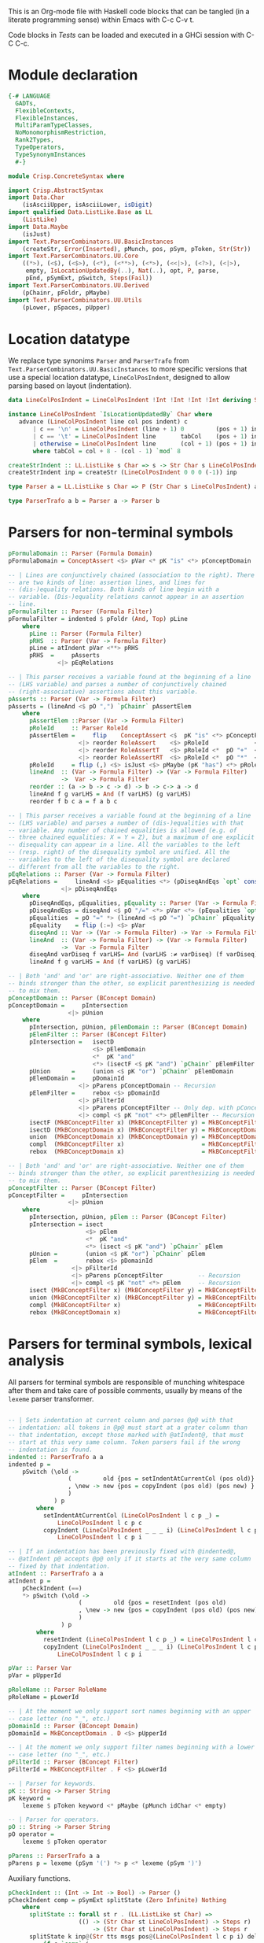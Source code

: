# ConcreteSyntax.org -----------------------------------------------------------

# Copyright (C) 2011, 2012 Guillem Marpons <gmarpons@babel.ls.fi.upm.es>
#
# This file is part of Crisp.
#
# Crisp is free software: you can redistribute it and/or modify
# it under the terms of the GNU General Public License as published by
# the Free Software Foundation, either version 3 of the License, or
# (at your option) any later version.
#
# Crisp is distributed in the hope that it will be useful,
# but WITHOUT ANY WARRANTY; without even the implied warranty of
# MERCHANTABILITY or FITNESS FOR A PARTICULAR PURPOSE.  See the
# GNU General Public License for more details.
#
# You should have received a copy of the GNU General Public License
# along with Crisp.  If not, see <http://www.gnu.org/licenses/>.

#+PROPERTY: tangle yes
#+PROPERTY: exports code

This is an Org-mode file with Haskell code blocks that can be tangled
(in a literate programming sense) within Emacs with C-c C-v t.

Code blocks in [[*Tests][Tests]] can be loaded and executed in a GHCi session
with C-C C-c.

* Module declaration

#+begin_src haskell
  {-# LANGUAGE
    GADTs,
    FlexibleContexts,
    FlexibleInstances,
    MultiParamTypeClasses,
    NoMonomorphismRestriction,
    Rank2Types,
    TypeOperators,
    TypeSynonymInstances
    #-}
  
  module Crisp.ConcreteSyntax where
  
  import Crisp.AbstractSyntax
  import Data.Char
      (isAsciiUpper, isAsciiLower, isDigit)
  import qualified Data.ListLike.Base as LL
      (ListLike)
  import Data.Maybe
      (isJust)
  import Text.ParserCombinators.UU.BasicInstances
      (createStr, Error(Inserted), pMunch, pos, pSym, pToken, Str(Str))
  import Text.ParserCombinators.UU.Core
      ((*>), (<$), (<$>), (<*), (<**>), (<*>), (<<|>), (<?>), (<|>),
       empty, IsLocationUpdatedBy(..), Nat(..), opt, P, parse,
       pEnd, pSymExt, pSwitch, Steps(Fail))
  import Text.ParserCombinators.UU.Derived
      (pChainr, pFoldr, pMaybe)
  import Text.ParserCombinators.UU.Utils
      (pLower, pSpaces, pUpper)
#+end_src


* Location datatype

We replace type synonims =Parser= and =ParserTrafo= from
=Text.ParserCombinators.UU.BasicInstances= to more specific versions
that use a special location datatype, =LineColPosIndent=, designed to
allow parsing based on layout (indentation).

#+begin_src haskell
  data LineColPosIndent = LineColPosIndent !Int !Int !Int !Int deriving Show
  
  instance LineColPosIndent `IsLocationUpdatedBy` Char where
     advance (LineColPosIndent line col pos indent) c
         | c == '\n' = LineColPosIndent (line + 1) 0         (pos + 1) indent
         | c == '\t' = LineColPosIndent line       tabCol    (pos + 1) indent
         | otherwise = LineColPosIndent line       (col + 1) (pos + 1) indent
         where tabCol = col + 8 - (col - 1) `mod` 8
  
  createStrIndent :: LL.ListLike s Char => s -> Str Char s LineColPosIndent
  createStrIndent inp = createStr (LineColPosIndent 0 0 0 (-1)) inp
  
  type Parser a = LL.ListLike s Char => P (Str Char s LineColPosIndent) a
  
  type ParserTrafo a b = Parser a -> Parser b
#+end_src


* Parsers for non-terminal symbols
  
#+begin_src haskell
  pFormulaDomain :: Parser (Formula Domain)
  pFormulaDomain = ConceptAssert <$> pVar <* pK "is" <*> pConceptDomain
  
  -- | Lines are conjunctively chained (association to the right). There
  -- are two kinds of line: assertion lines, and lines for
  -- (dis-)equality relations. Both kinds of line begin with a
  -- variable. (Dis-)equality relations cannot appear in an assertion
  -- line.
  pFormulaFilter :: Parser (Formula Filter)
  pFormulaFilter = indented $ pFoldr (And, Top) pLine
      where 
        pLine :: Parser (Formula Filter)
        pRHS  :: Parser (Var -> Formula Filter)
        pLine = atIndent pVar <**> pRHS
        pRHS  =     pAsserts
                <|> pEqRelations
  
  -- | This parser receives a variable found at the beginning of a line
  -- (LHS variable) and parses a number of conjunctively chained
  -- (right-associative) assertions about this variable.
  pAsserts :: Parser (Var -> Formula Filter)
  pAsserts = (lineAnd <$ pO ",") `pChainr` pAssertElem
      where
        pAssertElem ::Parser (Var -> Formula Filter)
        pRoleId     :: Parser RoleId
        pAssertElem =     flip    ConceptAssert <$  pK "is" <*> pConceptFilter
                      <|> reorder RoleAssert    <$> pRoleId             <*> pVar
                      <|> reorder RoleAssertT   <$> pRoleId <*  pO "+"  <*> pVar
                      <|> reorder RoleAssertRT  <$> pRoleId <*  pO "*"  <*> pVar
        pRoleId     = flip (,) <$> isJust <$> pMaybe (pK "has") <*> pRoleName
        lineAnd  :: (Var -> Formula Filter) -> (Var -> Formula Filter)
                 ->  Var -> Formula Filter
        reorder :: (a -> b -> c -> d) -> b -> c-> a -> d
        lineAnd f g varLHS = And (f varLHS) (g varLHS)
        reorder f b c a = f a b c
  
  -- | This parser receives a variable found at the beginning of a line
  -- (LHS variable) and parses a number of (dis-)equalities with that
  -- variable. Any number of chained equalities is allowed (e.g. of
  -- three chained equalities: X = Y = Z), but a maximum of one explicit
  -- disequality can appear in a line. All the variables to the left
  -- (resp. right) of the disequality symbol are unified. All the
  -- variables to the left of the disequality symbol are declared
  -- different from all the variables to the right.
  pEqRelations :: Parser (Var -> Formula Filter)
  pEqRelations =     lineAnd <$> pEqualities <*> (pDiseqAndEqs `opt` const Top)
                 <|> pDiseqAndEqs
      where
        pDiseqAndEqs, pEqualities, pEquality :: Parser (Var -> Formula Filter)
        pDiseqAndEqs = diseqAnd <$ pO "/=" <*> pVar <*> (pEqualities `opt` const Top)
        pEqualities  = pO "=" *> (lineAnd <$ pO "=") `pChainr` pEquality
        pEquality    = flip (:=) <$> pVar
        diseqAnd :: Var -> (Var -> Formula Filter) -> Var -> Formula Filter
        lineAnd  :: (Var -> Formula Filter) -> (Var -> Formula Filter)
                 ->  Var -> Formula Filter
        diseqAnd varDiseq f varLHS= And (varLHS :≠ varDiseq) (f varDiseq)
        lineAnd f g varLHS = And (f varLHS) (g varLHS)
  
  -- | Both 'and' and 'or' are right-associative. Neither one of them
  -- binds stronger than the other, so explicit parenthesizing is needed
  -- to mix them.
  pConceptDomain :: Parser (BConcept Domain)
  pConceptDomain =     pIntersection
                   <|> pUnion
      where 
        pIntersection, pUnion, pElemDomain :: Parser (BConcept Domain)
        pElemFilter :: Parser (BConcept Filter)
        pIntersection =   isectD
                          <$> pElemDomain
                          <*  pK "and"
                          <*> (isectF <$ pK "and") `pChainr` pElemFilter
        pUnion      =     (union <$ pK "or") `pChainr` pElemDomain
        pElemDomain =     pDomainId
                      <|> pParens pConceptDomain -- Recursion
        pElemFilter =     rebox <$> pDomainId
                      <|> pFilterId
                      <|> pParens pConceptFilter -- Only dep. with pConceptFilter
                      <|> compl <$ pK "not" <*> pElemFilter -- Recursion
        isectF (MkBConceptFilter x) (MkBConceptFilter y) = MkBConceptFilter (x :⊓ y)
        isectD (MkBConceptDomain x) (MkBConceptFilter y) = MkBConceptDomain (x :⊓ y)
        union  (MkBConceptDomain x) (MkBConceptDomain y) = MkBConceptDomain (x :⊔ y)
        compl  (MkBConceptFilter x)                      = MkBConceptFilter (C x)
        rebox  (MkBConceptDomain x)                      = MkBConceptFilter x
  
  -- | Both 'and' and 'or' are right-associative. Neither one of them
  -- binds stronger than the other, so explicit parenthesizing is needed
  -- to mix them.
  pConceptFilter :: Parser (BConcept Filter)
  pConceptFilter =     pIntersection
                   <|> pUnion
      where 
        pIntersection, pUnion, pElem :: Parser (BConcept Filter)
        pIntersection = isect
                        <$> pElem
                        <*  pK "and"
                        <*> (isect <$ pK "and") `pChainr` pElem
        pUnion =        (union <$ pK "or") `pChainr` pElem
        pElem  =        rebox <$> pDomainId
                    <|> pFilterId
                    <|> pParens pConceptFilter          -- Recursion
                    <|> compl <$ pK "not" <*> pElem     -- Recursion
        isect (MkBConceptFilter x) (MkBConceptFilter y) = MkBConceptFilter (x:⊓y)
        union (MkBConceptFilter x) (MkBConceptFilter y) = MkBConceptFilter (x:⊔y)
        compl (MkBConceptFilter x)                      = MkBConceptFilter (C x)
        rebox (MkBConceptDomain x)                      = MkBConceptFilter x
#+end_src


* Parsers for terminal symbols, lexical analysis

All parsers for terminal symbols are responsible of munching
whitespace after them and take care of possible comments, usually by
means of the =lexeme= parser transformer.

#+begin_src haskell
  
  -- | Sets indentation at current column and parses @p@ with that
  -- indentation: all tokens in @p@ must start at a grater column than
  -- that indentation, except those marked with @atIndent@, that must
  -- start at this very same column. Token parsers fail if the wrong
  -- indentation is found.
  indented :: ParserTrafo a a
  indented p =
      pSwitch (\old ->
                   (         old {pos = setIndentAtCurrentCol (pos old)}
                   , \new -> new {pos = copyIndent (pos old) (pos new) }
                   )
               ) p
          where
            setIndentAtCurrentCol (LineColPosIndent l c p _) =
                LineColPosIndent l c p c
            copyIndent (LineColPosIndent _ _ _ i) (LineColPosIndent l c p _) =
                LineColPosIndent l c p i
  
  -- | If an indentation has been previously fixed with @indented@,
  -- @atIndent p@ accepts @p@ only if it starts at the very same column
  -- fixed by that indentation.
  atIndent :: ParserTrafo a a
  atIndent p =
      pCheckIndent (==)
      *> pSwitch (\old ->
                      (         old {pos = resetIndent (pos old)         }
                      , \new -> new {pos = copyIndent (pos old) (pos new)}
                      )
                 ) p
          where
            resetIndent (LineColPosIndent l c p _) = LineColPosIndent l c p (-1)
            copyIndent (LineColPosIndent _ _ _ i) (LineColPosIndent l c p _) =
                LineColPosIndent l c p i
  
  pVar :: Parser Var
  pVar = pUpperId
  
  pRoleName :: Parser RoleName
  pRoleName = pLowerId
  
  -- | At the moment we only support sort names beginning with an upper
  -- case letter (no "_", etc.)
  pDomainId :: Parser (BConcept Domain)
  pDomainId = MkBConceptDomain . D <$> pUpperId
  
  -- | At the moment we only support filter names beginning with a lower
  -- case letter (no "_", etc.)
  pFilterId :: Parser (BConcept Filter)
  pFilterId = MkBConceptFilter . F <$> pLowerId
  
  -- | Parser for keywords.
  pK :: String -> Parser String
  pK keyword =
      lexeme $ pToken keyword <* pMaybe (pMunch idChar <* empty)
  
  -- | Parser for operators.
  pO :: String -> Parser String
  pO operator =
      lexeme $ pToken operator
  
  pParens :: ParserTrafo a a
  pParens p = lexeme (pSym '(') *> p <* lexeme (pSym ')')
#+end_src

Auxiliary functions.

#+begin_src haskell
  pCheckIndent :: (Int -> Int -> Bool) -> Parser ()
  pCheckIndent comp = pSymExt splitState (Zero Infinite) Nothing
      where
        splitState :: forall st r . (LL.ListLike st Char) =>
                      (() -> (Str Char st LineColPosIndent) -> Steps r)
                          -> (Str Char st LineColPosIndent) -> Steps r
        splitState k inp@(Str tts msgs pos@(LineColPosIndent l c p i) delOk) =
            if c `comp` i
            then k () inp
            else let msg = "or deleted whitespace"
                     ins exp =
                         (3, k () (Str tts (msgs ++ [Inserted msg pos exp]) pos delOk))
                 in Fail ["Different indentation"] [ins]
  
  -- | Replaces @lexeme@ in @Text.ParserCombinators.UU.Utils@. This
  -- version is intended to skip comments, in addition to trailing
  -- whitespace.
  lexeme :: ParserTrafo a a
  lexeme p = pCheckIndent (>) *> p <* pSpaces -- <* (pComment `opt` ())
      -- where pComment =     pOneLineComment
      --                  <|> pMultilineComment
  
  pLowerId :: Parser String
  pLowerId = lexeme $ (:) <$> pLower <*> pMunch idChar
  
  pUpperId :: Parser String
  pUpperId = lexeme $ (:) <$> pUpper <*> pMunch idChar
  
  idChar :: Char -> Bool
  idChar c = or $ map ($ c) [isAsciiLower, isAsciiUpper, isDigit, (=='\''), (=='_')]
  
  pOneLineComment :: Parser ()
  pOneLineComment = const () <$> pToken "--" <* pMunch (/= '\n')
  
  -- | Any printable symbol is allowed in a multiline comment. No nested
  -- multiline comments are allowed. New lines inside a multiline
  -- comment are not taken into account.
  pMultilineComment :: Parser ()
  pMultilineComment =
      const () <$> pToken "{-" <* pMunch (/= '-') <* pSym '-' <* pAux <* pSpaces
      where pAux =      pSym '}'
                   <<|> pMunch (/= '-') *> pSym '-' <* pAux
#+end_src


* File handling

#+begin_src haskell
  -- translateFile :: String -> IO ()
  -- translateFile fileName = do
  --   result <- parseFromFileEx rulesFile fileName
  --   case result of
  --     Failure diags -> unless (Seq.null diags) $ displayLn diags
  --     Success diags translation -> do
  --                            unless (Seq.null diags) $ displayLn diags
  --                            print translation
#+end_src


* Tests

Load Haskell module, first time.

#+begin_src haskell :var pwd=(pwd) :tangle no :results output
  let cd_pwd = return $ ":cd " ++ drop 10 pwd :: IO String
  :cmd cd_pwd
  :cd ..
  :l Crisp.ConcreteSyntax
#+end_src

#+begin_src haskell
  run :: Show t => Parser t -> String -> IO ()
  run p inp =
      do let r@(a, errors) =
                 parse ((,) <$ pSpaces <*> p <*> pEnd) (createStrIndent inp)
             show_errors :: (Show a) => [a] -> IO ()
             show_errors = sequence_ . (map (putStrLn . show))
         putStrLn ("--  Result: " ++ show a)
         if null errors then return ()
         else do putStr ("--  Correcting steps: \n")
                 show_errors errors
  
  pa :: Parser String 
  pa = (:[]) <$> pSym 'a'
#+end_src

#+begin_src haskell :tangle no :results output
  let a = "FunctionDecl   or CXXMethodDecl"
  let b = "  CXXMethodDecl and virtual and abstract"
  let c = "  virtual and CXXMethodDecl and abstract"
  let d = "CXXRecordDecl"
  let e = " (CXXRecordDecl)"
  let f = " (CXXMethodDecl and virtual) or CXXConstructorDecl   "
  let g = "CXXMethodDecl and FunctionDecl or  CXXConstructorDecl"
  let h = "CXXMethodDecl or  FunctionDecl and CXXConstructorDecl"
  putStrLn "OK"
  mapM_ (run pConceptDomain) [a, b,    d, e, f]
  mapM_ (run pConceptFilter) [a, b, c, d, e, f]
  mapM_ (run pFormulaDomain) $ map ("X is " ++) [a, b,    d, e, f]
  putStrLn "KO"
  mapM_ (run pConceptDomain) [c, g, h]
  mapM_ (run pConceptFilter) [   g, h]
  mapM_ (run pFormulaDomain) $ map ("X is " ++) [c, g, h]
  putStrLn "END"
#+end_src
